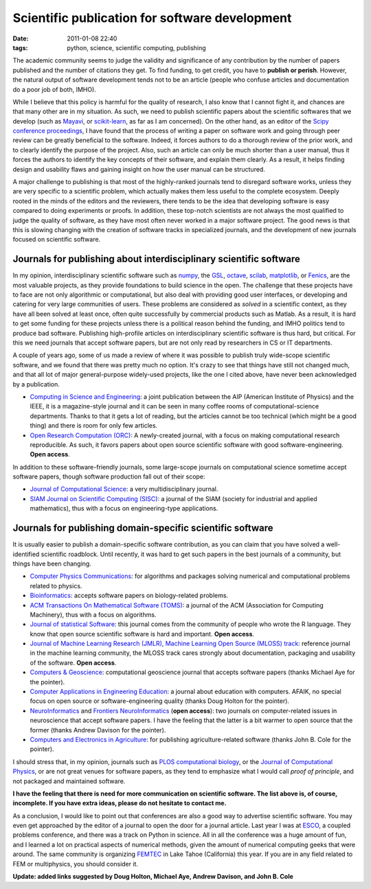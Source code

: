 Scientific publication for software development
###############################################

:date: 2011-01-08 22:40
:tags: python, science, scientific computing, publishing

The academic community seems to judge the validity and significance of
any contribution by the number of papers published and the number of
citations they get. To find funding, to get credit, you have to
**publish or perish**. However, the natural output of software
development tends not to be an article (people who confuse articles and
documentation do a poor job of both, IMHO).

While I believe that this policy is harmful for the quality of research,
I also know that I cannot fight it, and chances are that many other are
in my situation. As such, we need to publish scientific papers about the
scientific softwares that we develop (such as `Mayavi`_, or
`scikit-learn`_, as far as I am concerned). On the other hand, as an
editor of the `Scipy conference proceedings`_, I have found that the
process of writing a paper on software work and going through peer
review can be greatly beneficial to the software. Indeed, it forces
authors to do a thorough review of the prior work, and to clearly
identify the purpose of the project. Also, such an article can only be
much shorter than a user manual, thus it forces the authors to identify
the key concepts of their software, and explain them clearly. As a
result, it helps finding design and usability flaws and gaining insight
on how the user manual can be structured.

A major challenge to publishing is that most of the highly-ranked
journals tend to disregard software works, unless they are very specific
to a scientific problem, which actually makes them less useful to the
complete ecosystem. Deeply rooted in the minds of the editors and the
reviewers, there tends to be the idea that developing software is easy
compared to doing experiments or proofs. In addition, these top-notch
scientists are not always the most qualified to judge the quality of
software, as they have most often never worked in a major software
project. The good news is that this is slowing changing with the
creation of software tracks in specialized journals, and the development
of new journals focused on scientific software.

Journals for publishing about interdisciplinary scientific software
-------------------------------------------------------------------

In my opinion, interdisciplinary scientific software such as `numpy`_,
the `GSL`_, `octave`_, `scilab`_, `matplotlib`_, or `Fenics`_, are the
most valuable projects, as they provide foundations to build science in
the open. The challenge that these projects have to face are not only
algorithmic or computational, but also deal with providing good user
interfaces, or developing and catering for very large communities of
users. These problems are considered as *solved* in a scientific
context, as they have all been solved at least once, often quite
successfully by commercial products such as Matlab. As a result, it is
hard to get some funding for these projects unless there is a political
reason behind the funding, and IMHO politics tend to produce bad
software. Publishing high-profile articles on interdisciplinary
scientific software is thus hard, but critical. For this we need
journals that accept software papers, but are not only read by
researchers in CS or IT departments.

A couple of years ago, some of us made a review of where it was possible
to publish truly wide-scope scientific software, and we found that there
was pretty much no option. It's crazy to see that things have still not
changed much, and that all lot of major general-purpose widely-used
projects, like the one I cited above, have never been acknowledged by a
publication.

-  `Computing in Science and Engineering`_: a joint publication
   between the AIP (American Institute of Physics) and the IEEE, it is a
   magazine-style journal and it can be seen in many coffee rooms of
   computational-science departments. Thanks to that it gets a lot of
   reading, but the articles cannot be too technical (which might be a
   good thing) and there is room for only few articles.
-  `Open Research Computation (ORC)`_: A newly-created journal, with
   a focus on making computational research reproducible. As such, it
   favors papers about open source scientific software with good
   software-engineering. **Open access**.

In addition to these software-friendly journals, some large-scope
journals on computational science sometime accept software papers,
though software production fall out of their scope:

-  `Journal of Computational Science`_: a very multidisciplinary
   journal.
-  `SIAM Journal on Scientific Computing (SISC)`_: a journal of the
   SIAM (society for industrial and applied mathematics), thus with a
   focus on engineering-type applications.

Journals for publishing domain-specific scientific software
-----------------------------------------------------------

It is usually easier to publish a domain-specific software contribution,
as you can claim that you have solved a well-identified scientific
roadblock. Until recently, it was hard to get such papers in the best
journals of a community, but things have been changing.

-  `Computer Physics Communications`_: for algorithms and packages
   solving numerical and computational problems related to physics.
-  `Bioinformatics`_: accepts software papers on biology-related
   problems.
-  `ACM Transactions On Mathematical Software (TOMS)`_: a journal of
   the ACM (Association for Computing Machinery), thus with a focus on
   algorithms.
-  `Journal of statistical Software`_: this journal comes from the
   community of people who wrote the R language. They know that open
   source scientific software is hard and important. **Open access**.
-  `Journal of Machine Learning Research (JMLR), Machine Learning Open
   Source (MLOSS) track`_: reference journal in the machine learning
   community, the MLOSS track cares strongly about documentation,
   packaging and usability of the software. **Open access**.
-  `Computers & Geoscience`_: computational geoscience journal that
   accepts software papers (thanks Michael Aye for the pointer).
-  `Computer Applications in Engineering Education`_: a journal
   about education with computers. AFAIK, no special focus on open
   source or software-engineering quality (thanks Doug Holton for the
   pointer).
-  `NeuroInformatics`_ and `Frontiers NeuroInformatics`_ (**open
   access**): two journals on computer-related issues in neuroscience
   that accept software papers. I have the feeling that the latter is a
   bit warmer to open source that the former (thanks Andrew Davison for
   the pointer).
-  `Computers and Electronics in Agriculture`_: for publishing
   agriculture-related software (thanks John B. Cole for the pointer).

I should stress that, in my opinion, journals such as `PLOS
computational biology`_, or the `Journal of Computational Physics`_, or
are not great venues for software papers, as they tend to emphasize what
I would call *proof of principle*, and not packaged and maintained
software.

**I have the feeling that there is need for more communication on
scientific software. The list above is, of course, incomplete. If you
have extra ideas, please do not hesitate to contact me.**

As a conclusion, I would like to point out that conferences are also a
good way to advertise scientific software. You may even get approached
by the editor of a journal to open the door for a journal article. Last
year I was at `ESCO`_, a coupled problems conference, and there was a
track on Python in science. All in all the conference was a huge amount
of fun, and I learned a lot on practical aspects of numerical methods,
given the amount of numerical computing geeks that were around. The same
community is organizing `FEMTEC`_ in Lake Tahoe (California) this year.
If you are in any field related to FEM or multiphysics, you should
consider it.

**Update: added links suggested by Doug Holton, Michael Aye, Andrew
Davison, and John B. Cole**

.. _Mayavi: http://code.enthought.com/projects/mayavi/
.. _scikit-learn: http://scikit-learn.sourceforge.net/
.. _Scipy conference proceedings: http://conference.scipy.org/proceedings.html
.. _numpy: http://numpy.scipy.org/
.. _GSL: http://www.gnu.org/software/gsl/
.. _octave: http://www.gnu.org/software/octave/
.. _scilab: http://www.scilab.org/
.. _matplotlib: http://matplotlib.sourceforge.net/
.. _Fenics: http://www.fenicsproject.org
.. _Computing in Science and Engineering: http://cise.aip.org/
.. _Open Research Computation (ORC): http://www.openresearchcomputation.com/
.. _Journal of Computational Science: http://www.elsevier.com/locate/jocs/
.. _SIAM Journal on Scientific Computing (SISC): http://www.siam.org/journals/sisc.php
.. _Computer Physics Communications: http://www.elsevier.com/locate/cpc
.. _Bioinformatics: http://bioinformatics.oxfordjournals.org/
.. _ACM Transactions On Mathematical Software (TOMS): http://toms.acm.org/
.. _Journal of statistical Software: http://www.jstatsoft.org/
.. _Journal of Machine Learning Research (JMLR), Machine Learning Open Source (MLOSS) track: http://jmlr.csail.mit.edu/mloss/
.. _Computers & Geoscience: http://www.elsevier.com/wps/find/journaldescription.cws_home/398/description#description
.. _Computer Applications in Engineering Education: http://onlinelibrary.wiley.com/journal/10.1002/%28ISSN%291099-0542
.. _NeuroInformatics: http://www.springer.com/biomed/neuroscience/journal/12021
.. _Frontiers NeuroInformatics: http://www.frontiersin.org/neuroinformatics
.. _Computers and Electronics in Agriculture: http://www.elsevier.com/wps/find/journaldescription.cws_home/503304/description#description
.. _PLOS computational biology: http://www.ploscompbiol.org
.. _Journal of Computational Physics: http://www.elsevier.com/wps/find/journaldescription.cws_home/622866/description#description
.. _ESCO: http://hpfem.org/events/esco-2010/
.. _FEMTEC: http://hpfem.org/events/femtec-2011/
